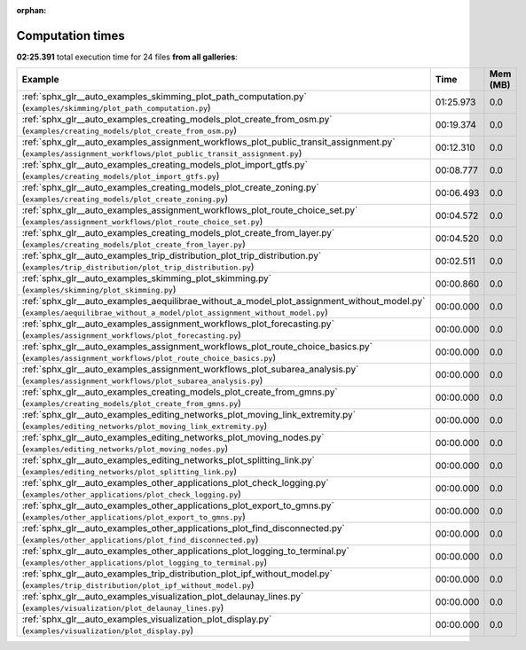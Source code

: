 
:orphan:

.. _sphx_glr_sg_execution_times:


Computation times
=================
**02:25.391** total execution time for 24 files **from all galleries**:

.. container::

  .. raw:: html

    <style scoped>
    <link href="https://cdnjs.cloudflare.com/ajax/libs/twitter-bootstrap/5.3.0/css/bootstrap.min.css" rel="stylesheet" />
    <link href="https://cdn.datatables.net/1.13.6/css/dataTables.bootstrap5.min.css" rel="stylesheet" />
    </style>
    <script src="https://code.jquery.com/jquery-3.7.0.js"></script>
    <script src="https://cdn.datatables.net/1.13.6/js/jquery.dataTables.min.js"></script>
    <script src="https://cdn.datatables.net/1.13.6/js/dataTables.bootstrap5.min.js"></script>
    <script type="text/javascript" class="init">
    $(document).ready( function () {
        $('table.sg-datatable').DataTable({order: [[1, 'desc']]});
    } );
    </script>

  .. list-table::
   :header-rows: 1
   :class: table table-striped sg-datatable

   * - Example
     - Time
     - Mem (MB)
   * - :ref:`sphx_glr__auto_examples_skimming_plot_path_computation.py` (``examples/skimming/plot_path_computation.py``)
     - 01:25.973
     - 0.0
   * - :ref:`sphx_glr__auto_examples_creating_models_plot_create_from_osm.py` (``examples/creating_models/plot_create_from_osm.py``)
     - 00:19.374
     - 0.0
   * - :ref:`sphx_glr__auto_examples_assignment_workflows_plot_public_transit_assignment.py` (``examples/assignment_workflows/plot_public_transit_assignment.py``)
     - 00:12.310
     - 0.0
   * - :ref:`sphx_glr__auto_examples_creating_models_plot_import_gtfs.py` (``examples/creating_models/plot_import_gtfs.py``)
     - 00:08.777
     - 0.0
   * - :ref:`sphx_glr__auto_examples_creating_models_plot_create_zoning.py` (``examples/creating_models/plot_create_zoning.py``)
     - 00:06.493
     - 0.0
   * - :ref:`sphx_glr__auto_examples_assignment_workflows_plot_route_choice_set.py` (``examples/assignment_workflows/plot_route_choice_set.py``)
     - 00:04.572
     - 0.0
   * - :ref:`sphx_glr__auto_examples_creating_models_plot_create_from_layer.py` (``examples/creating_models/plot_create_from_layer.py``)
     - 00:04.520
     - 0.0
   * - :ref:`sphx_glr__auto_examples_trip_distribution_plot_trip_distribution.py` (``examples/trip_distribution/plot_trip_distribution.py``)
     - 00:02.511
     - 0.0
   * - :ref:`sphx_glr__auto_examples_skimming_plot_skimming.py` (``examples/skimming/plot_skimming.py``)
     - 00:00.860
     - 0.0
   * - :ref:`sphx_glr__auto_examples_aequilibrae_without_a_model_plot_assignment_without_model.py` (``examples/aequilibrae_without_a_model/plot_assignment_without_model.py``)
     - 00:00.000
     - 0.0
   * - :ref:`sphx_glr__auto_examples_assignment_workflows_plot_forecasting.py` (``examples/assignment_workflows/plot_forecasting.py``)
     - 00:00.000
     - 0.0
   * - :ref:`sphx_glr__auto_examples_assignment_workflows_plot_route_choice_basics.py` (``examples/assignment_workflows/plot_route_choice_basics.py``)
     - 00:00.000
     - 0.0
   * - :ref:`sphx_glr__auto_examples_assignment_workflows_plot_subarea_analysis.py` (``examples/assignment_workflows/plot_subarea_analysis.py``)
     - 00:00.000
     - 0.0
   * - :ref:`sphx_glr__auto_examples_creating_models_plot_create_from_gmns.py` (``examples/creating_models/plot_create_from_gmns.py``)
     - 00:00.000
     - 0.0
   * - :ref:`sphx_glr__auto_examples_editing_networks_plot_moving_link_extremity.py` (``examples/editing_networks/plot_moving_link_extremity.py``)
     - 00:00.000
     - 0.0
   * - :ref:`sphx_glr__auto_examples_editing_networks_plot_moving_nodes.py` (``examples/editing_networks/plot_moving_nodes.py``)
     - 00:00.000
     - 0.0
   * - :ref:`sphx_glr__auto_examples_editing_networks_plot_splitting_link.py` (``examples/editing_networks/plot_splitting_link.py``)
     - 00:00.000
     - 0.0
   * - :ref:`sphx_glr__auto_examples_other_applications_plot_check_logging.py` (``examples/other_applications/plot_check_logging.py``)
     - 00:00.000
     - 0.0
   * - :ref:`sphx_glr__auto_examples_other_applications_plot_export_to_gmns.py` (``examples/other_applications/plot_export_to_gmns.py``)
     - 00:00.000
     - 0.0
   * - :ref:`sphx_glr__auto_examples_other_applications_plot_find_disconnected.py` (``examples/other_applications/plot_find_disconnected.py``)
     - 00:00.000
     - 0.0
   * - :ref:`sphx_glr__auto_examples_other_applications_plot_logging_to_terminal.py` (``examples/other_applications/plot_logging_to_terminal.py``)
     - 00:00.000
     - 0.0
   * - :ref:`sphx_glr__auto_examples_trip_distribution_plot_ipf_without_model.py` (``examples/trip_distribution/plot_ipf_without_model.py``)
     - 00:00.000
     - 0.0
   * - :ref:`sphx_glr__auto_examples_visualization_plot_delaunay_lines.py` (``examples/visualization/plot_delaunay_lines.py``)
     - 00:00.000
     - 0.0
   * - :ref:`sphx_glr__auto_examples_visualization_plot_display.py` (``examples/visualization/plot_display.py``)
     - 00:00.000
     - 0.0
